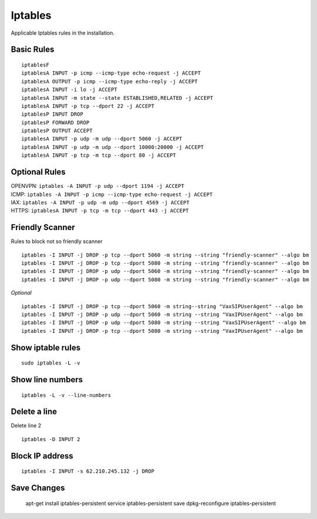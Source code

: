 *****************
Iptables
*****************

Applicable Iptables rules in the installation.

Basic Rules
^^^^^^^^^^^^

::
     
  	iptablesF
	iptablesA INPUT -p icmp --icmp-type echo-request -j ACCEPT
	iptablesA OUTPUT -p icmp --icmp-type echo-reply -j ACCEPT
	iptablesA INPUT -i lo -j ACCEPT
	iptablesA INPUT -m state --state ESTABLISHED,RELATED -j ACCEPT
	iptablesA INPUT -p tcp --dport 22 -j ACCEPT
	iptablesP INPUT DROP
	iptablesP FORWARD DROP
	iptablesP OUTPUT ACCEPT
	iptablesA INPUT -p udp -m udp --dport 5060 -j ACCEPT
	iptablesA INPUT -p udp -m udp --dport 10000:20000 -j ACCEPT
	iptablesA INPUT -p tcp -m tcp --dport 80 -j ACCEPT

Optional Rules
^^^^^^^^^^^^^^^^

| OPENVPN: ``iptables -A INPUT -p udp --dport 1194 -j ACCEPT`` 
| ICMP: ``iptables -A INPUT -p icmp --icmp-type echo-request -j ACCEPT``
| IAX: ``iptables -A INPUT -p udp -m udp --dport 4569 -j ACCEPT``
| HTTPS: ``iptablesA INPUT -p tcp -m tcp --dport 443 -j ACCEPT``

Friendly Scanner
^^^^^^^^^^^^^^^^^

Rules to block not so friendly scanner

::
     
	iptables -I INPUT -j DROP -p tcp --dport 5060 -m string --string "friendly-scanner" --algo bm
	iptables -I INPUT -j DROP -p tcp --dport 5080 -m string --string "friendly-scanner" --algo bm
	iptables -I INPUT -j DROP -p udp --dport 5060 -m string --string "friendly-scanner" --algo bm
	iptables -I INPUT -j DROP -p udp --dport 5080 -m string --string "friendly-scanner" --algo bm

| *Optional*


::
     
	iptables -I INPUT -j DROP -p tcp --dport 5060 -m string--string "VaxSIPUserAgent" --algo bm
	iptables -I INPUT -j DROP -p udp --dport 5060 -m string --string "VaxIPUserAgent" --algo bm
	iptables -I INPUT -j DROP -p udp --dport 5080 -m string --string "VaxSIPUserAgent" --algo bm
	iptables -I INPUT -j DROP -p tcp --dport 5080 -m string --string "VaxIPUserAgent" --algo bm


Show iptable rules
^^^^^^^^^^^^^^^^^^^
::
     
  sudo iptables -L -v

Show line numbers
^^^^^^^^^^^^^^^^^^

::
     
  iptables -L -v --line-numbers

Delete a line
^^^^^^^^^^^^^^

Delete line 2

::
     
  iptables -D INPUT 2

Block IP address
^^^^^^^^^^^^^^^^^

::
     
  iptables -I INPUT -s 62.210.245.132 -j DROP

Save Changes
^^^^^^^^^^^^^
     
	apt-get install iptables-persistent
	service iptables-persistent save
	dpkg-reconfigure iptables-persistent


